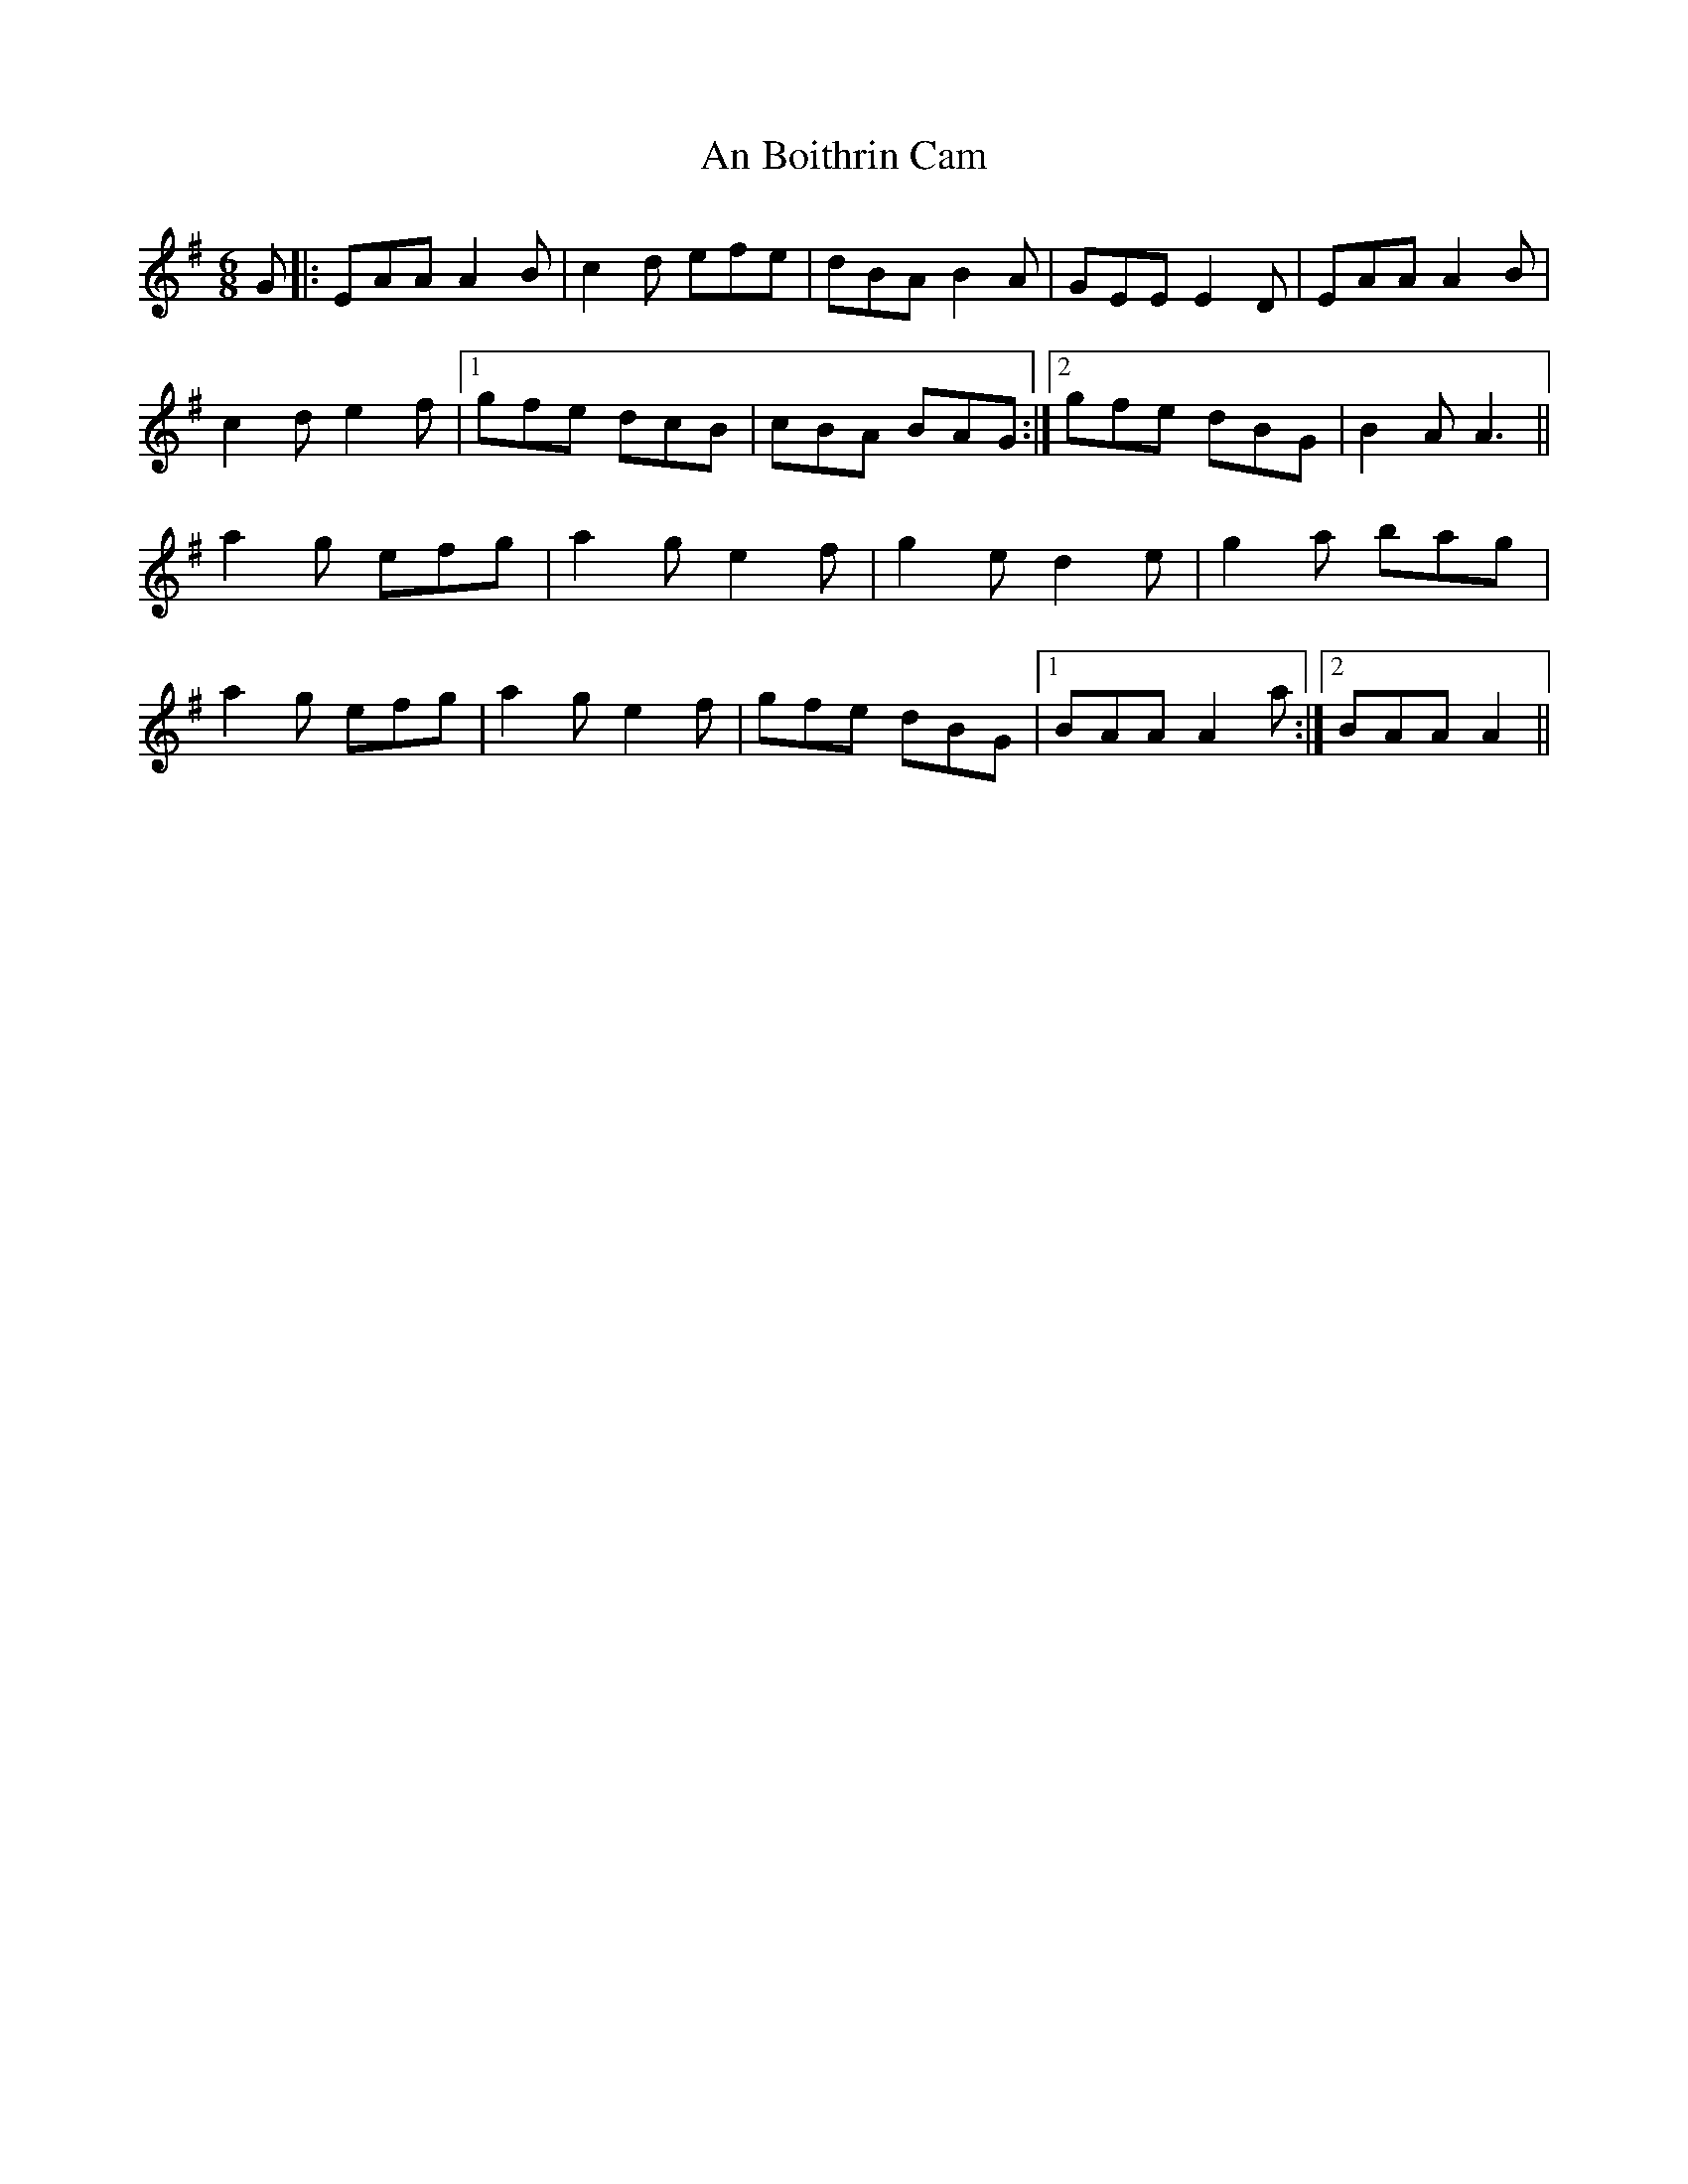 X: 1138
T: An Boithrin Cam
R: jig
M: 6/8
K: Adorian
G|:EAA A2B|c2d efe|dBA B2A|GEE E2D|EAA A2B|
c2d e2f|1 gfe dcB|cBA BAG:|2 gfe dBG|B2A A3||
a2g efg|a2g e2f|g2e d2e|g2a bag|
a2g efg|a2g e2f|gfe dBG|1 BAA A2a:|2 BAA A2||

